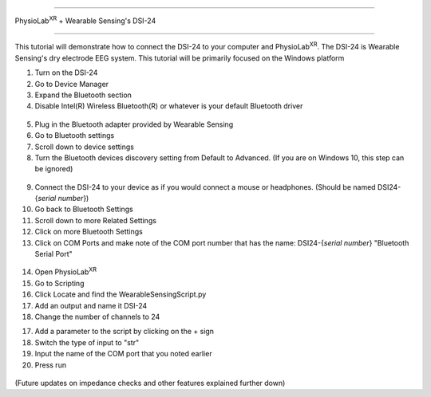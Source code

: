 


==================================================

PhysioLab\ :sup:`XR` + Wearable Sensing's DSI-24

==================================================

This tutorial will demonstrate how to connect the DSI-24 to your computer and PhysioLab\ :sup:`XR`.
The DSI-24 is Wearable Sensing's dry electrode EEG system.
This tutorial will be primarily focused on the Windows platform

1. Turn on the DSI-24

2. Go to Device Manager

3. Expand the Bluetooth section

4. Disable Intel(R) Wireless Bluetooth(R) or whatever is your default Bluetooth driver

.. figure:: media/BluetoothDisable.gif
   :width: 800
   :align: center
   :alt: Disabling Bluetooth

5. Plug in the Bluetooth adapter provided by Wearable Sensing

6. Go to Bluetooth settings

7. Scroll down to device settings

8. Turn the Bluetooth devices discovery setting from Default to Advanced. (If you are on Windows 10, this step can be ignored)

.. figure:: media/BluetoothDeviceDiscovery.gif
   :width: 800
   :align: center
   :alt: Turning on Bluetooth Device Discovery

9. Connect the DSI-24 to your device as if you would connect a mouse or headphones. (Should be named DSI24-{*serial number*})

10. Go back to Bluetooth Settings

11. Scroll down to more Related Settings

12. Click on more Bluetooth Settings

13. Click on COM Ports and make note of the COM port number that has the name: DSI24-{*serial number*} "Bluetooth Serial Port"

.. figure:: media/BluetoothCOMPort.gif
   :width: 800
   :align: center
   :alt: Finding the COM Port

14. Open PhysioLab\ :sup:`XR`

15. Go to Scripting

16. Click Locate and find the WearableSensingScript.py

17. Add an output and name it DSI-24

18. Change the number of channels to 24

17. Add a parameter to the script by clicking on the + sign

18. Switch the type of input to "str"

19. Input the name of the COM port that you noted earlier

20. Press run

.. figure:: media/PhysioLabXR_DSI24.gif
   :width: 800
   :align: center
   :alt: Running in PhysioLabXR

(Future updates on impedance checks and other features explained further down)




